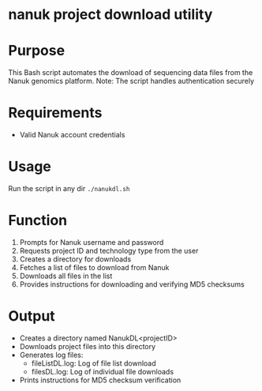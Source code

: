 * nanuk project download utility

* Purpose
This Bash script automates the download of sequencing data files from the Nanuk
genomics platform. Note: The script handles authentication securely

* Requirements
- Valid Nanuk account credentials

* Usage
Run the script in any dir =./nanukdl.sh=

* Function
1. Prompts for Nanuk username and password
2. Requests project ID and technology type from the user
3. Creates a directory for downloads
4. Fetches a list of files to download from Nanuk
5. Downloads all files in the list
6. Provides instructions for downloading and verifying MD5 checksums

* Output
- Creates a directory named NanukDL<projectID>
- Downloads project files into this directory
- Generates log files:
  - fileListDL.log: Log of file list download
  - filesDL.log: Log of individual file downloads
- Prints instructions for MD5 checksum verification
